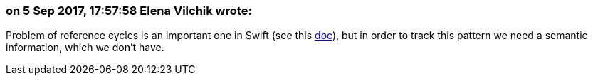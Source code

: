 === on 5 Sep 2017, 17:57:58 Elena Vilchik wrote:
Problem of reference cycles is an important one in Swift (see this https://developer.apple.com/library/content/documentation/Swift/Conceptual/Swift_Programming_Language/AutomaticReferenceCounting.html[doc]), but in order to track this pattern we need a semantic information, which we don't have.

